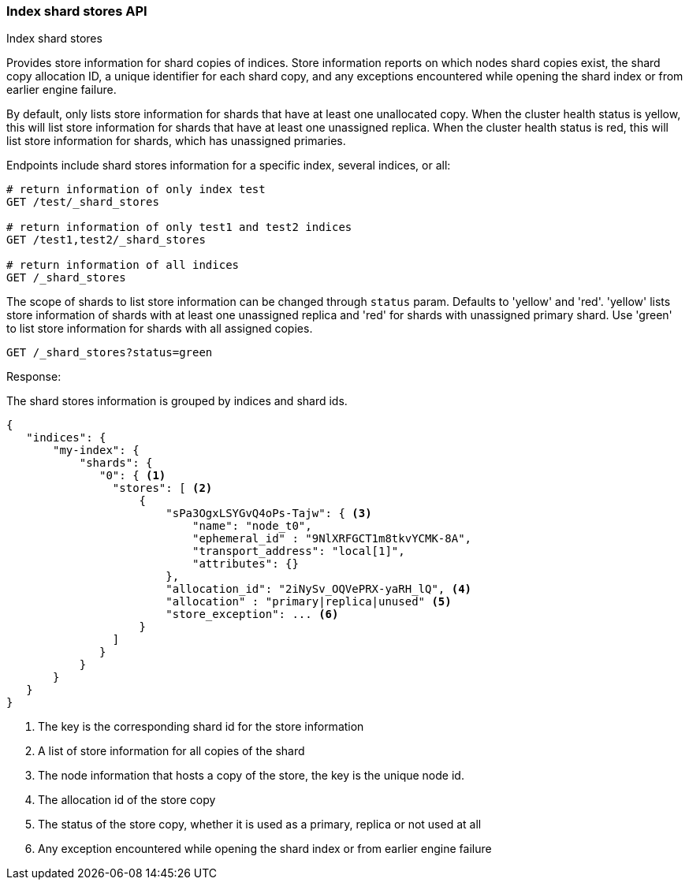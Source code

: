 [[indices-shards-stores]]
=== Index shard stores API
++++
<titleabbrev>Index shard stores</titleabbrev>
++++

Provides store information for shard copies of indices.
Store information reports on which nodes shard copies exist, the shard
copy allocation ID, a unique identifier for each shard copy, and any exceptions
encountered while opening the shard index or from earlier engine failure.

By default, only lists store information for shards that have at least one
unallocated copy. When the cluster health status is yellow, this will list
store information for shards that have at least one unassigned replica.
When the cluster health status is red, this will list store information
for shards, which has unassigned primaries.

Endpoints include shard stores information for a specific index, several
indices, or all:

[source,console]
--------------------------------------------------
# return information of only index test
GET /test/_shard_stores

# return information of only test1 and test2 indices
GET /test1,test2/_shard_stores

# return information of all indices
GET /_shard_stores
--------------------------------------------------
// TEST[s/^/PUT test\nPUT test1\nPUT test2\n/]

The scope of shards to list store information can be changed through
`status` param. Defaults to 'yellow' and 'red'. 'yellow' lists store information of
shards with at least one unassigned replica and 'red' for shards with unassigned
primary shard.
Use 'green' to list store information for shards with all assigned copies.

[source,console]
--------------------------------------------------
GET /_shard_stores?status=green
--------------------------------------------------
// TEST[setup:node]
// TEST[s/^/PUT my-index\n{"settings":{"number_of_shards":1, "number_of_replicas": 0}}\nPOST my-index\/test\?refresh\n{"test": "test"}\n/]

Response:

The shard stores information is grouped by indices and shard ids.

[source,console-result]
--------------------------------------------------
{
   "indices": {
       "my-index": {
           "shards": {
              "0": { <1>
                "stores": [ <2>
                    {
                        "sPa3OgxLSYGvQ4oPs-Tajw": { <3>
                            "name": "node_t0",
                            "ephemeral_id" : "9NlXRFGCT1m8tkvYCMK-8A",
                            "transport_address": "local[1]",
                            "attributes": {}
                        },
                        "allocation_id": "2iNySv_OQVePRX-yaRH_lQ", <4>
                        "allocation" : "primary|replica|unused" <5>
                        "store_exception": ... <6>
                    }
                ]
              }
           }
       }
   }
}
--------------------------------------------------
// TESTRESPONSE[s/"store_exception": \.\.\.//]
// TESTRESPONSE[s/"sPa3OgxLSYGvQ4oPs-Tajw"/\$node_name/]
// TESTRESPONSE[s/: "[^"]*"/: $body.$_path/]
// TESTRESPONSE[s/"attributes": \{[^}]*\}/"attributes": $body.$_path/]



<1> The key is the corresponding shard id for the store information
<2> A list of store information for all copies of the shard
<3> The node information that hosts a copy of the store, the key
    is the unique node id.
<4> The allocation id of the store copy
<5> The status of the store copy, whether it is used as a
    primary, replica or not used at all
<6> Any exception encountered while opening the shard index or
    from earlier engine failure
